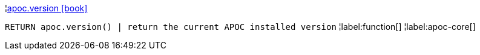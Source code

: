 ¦xref::overview/apoc/apoc.version.adoc[apoc.version icon:book[]] +

`RETURN apoc.version() | return the current APOC installed version`
¦label:function[]
¦label:apoc-core[]
